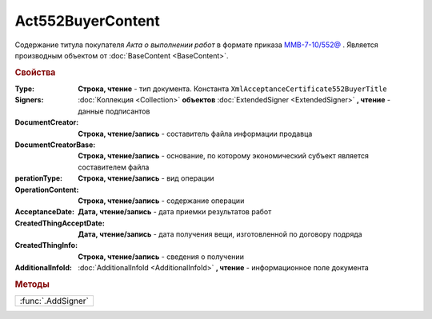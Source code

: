 Act552BuyerContent
==================

Cодержание титула покупателя *Акта о выполнении работ* в формате приказа `ММВ-7-10/552@ <https://normativ.kontur.ru/document?moduleId=1&documentId=265283>`_ .
Является производным объектом от :doc:`BaseContent <BaseContent>`.

.. deprecated:: 5.27.0
  Используйте :doc:`DynamicContent`

.. rubric:: Свойства

:Type:
  **Строка, чтение** - тип документа. Константа ``XmlAcceptanceCertificate552BuyerTitle``

:Signers:
  :doc:`Коллекция <Collection>` **объектов** :doc:`ExtendedSigner <ExtendedSigner>` **, чтение** - данные подписантов

:DocumentCreator:
  **Строка, чтение/запись** - cоставитель файла информации продавца

:DocumentCreatorBase:
  **Строка, чтение/запись** - основание, по которому экономический субъект является составителем файла

:perationType:
  **Строка, чтение/запись** - вид операции

:OperationContent:
  **Строка, чтение/запись** - содержание операции

:AcceptanceDate:
  **Дата, чтение/запись** - дата приемки результатов работ

:CreatedThingAcceptDate:
  **Дата, чтение/запись** - дата получения вещи, изготовленной  по договору подряда

:CreatedThingInfo:
  **Строка, чтение/запись** - сведения о получении

:AdditionalInfoId:
  :doc:`AdditionalInfoId <AdditionalInfoId>` **, чтение** - информационное поле документа


.. rubric:: Методы

+------------------+
|:func:`.AddSigner`|
+------------------+


.. function:: Act552BuyerContent.AddSigner()

  Добавляет :doc:`новый элемент <ExtendedSigner>` в коллекцию *Signers* и возвращает его
